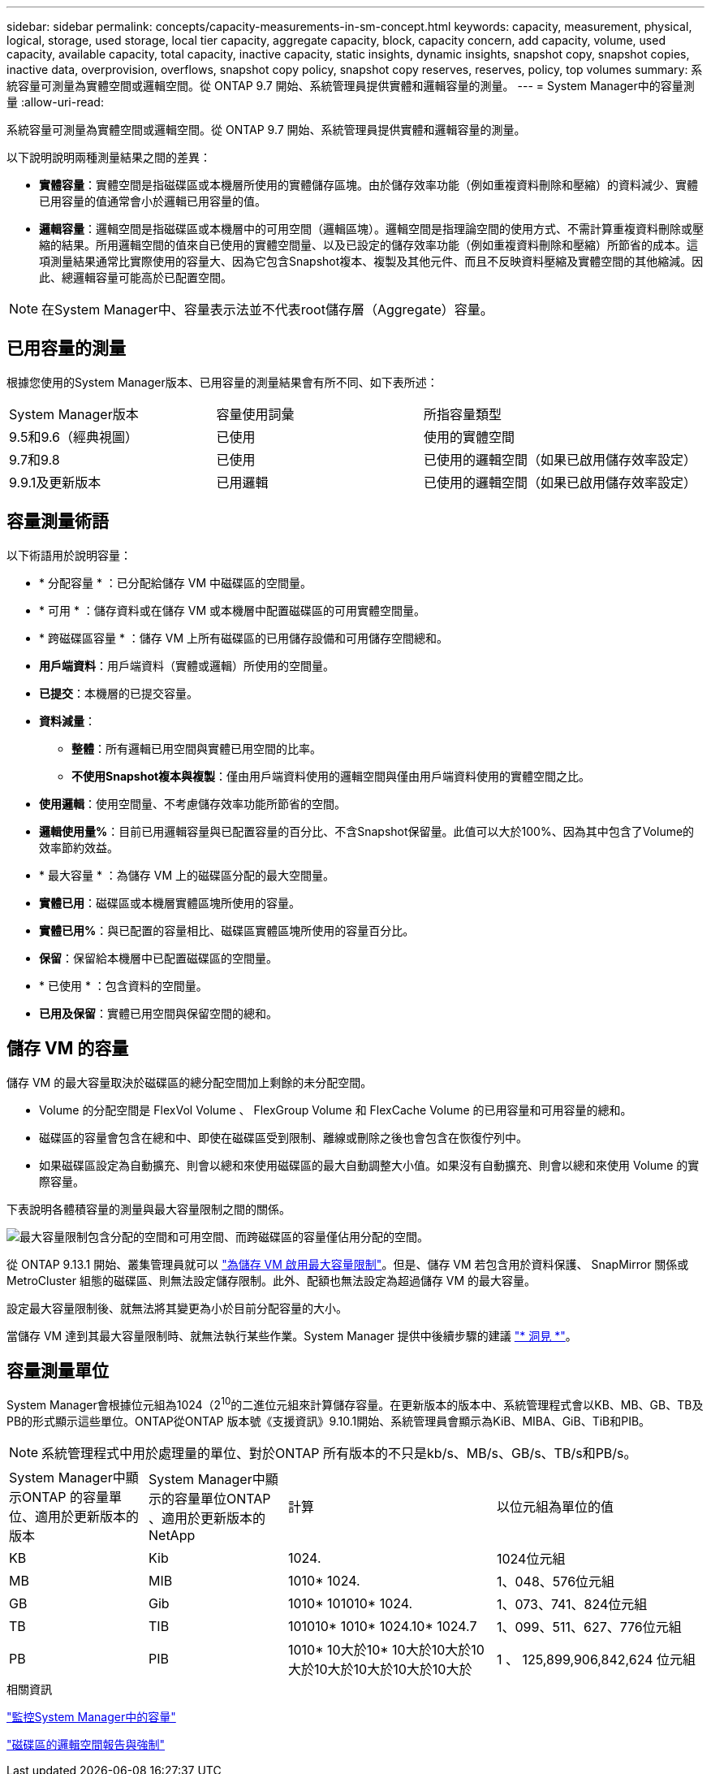 ---
sidebar: sidebar 
permalink: concepts/capacity-measurements-in-sm-concept.html 
keywords: capacity, measurement, physical, logical, storage, used storage, local tier capacity, aggregate capacity, block, capacity concern, add capacity, volume, used capacity, available capacity, total capacity, inactive capacity, static insights, dynamic insights, snapshot copy, snapshot copies, inactive data, overprovision, overflows, snapshot copy policy, snapshot copy reserves, reserves, policy, top volumes 
summary: 系統容量可測量為實體空間或邏輯空間。從 ONTAP 9.7 開始、系統管理員提供實體和邏輯容量的測量。 
---
= System Manager中的容量測量
:allow-uri-read: 


[role="lead"]
系統容量可測量為實體空間或邏輯空間。從 ONTAP 9.7 開始、系統管理員提供實體和邏輯容量的測量。

以下說明說明兩種測量結果之間的差異：

* *實體容量*：實體空間是指磁碟區或本機層所使用的實體儲存區塊。由於儲存效率功能（例如重複資料刪除和壓縮）的資料減少、實體已用容量的值通常會小於邏輯已用容量的值。
* *邏輯容量*：邏輯空間是指磁碟區或本機層中的可用空間（邏輯區塊）。邏輯空間是指理論空間的使用方式、不需計算重複資料刪除或壓縮的結果。所用邏輯空間的值來自已使用的實體空間量、以及已設定的儲存效率功能（例如重複資料刪除和壓縮）所節省的成本。這項測量結果通常比實際使用的容量大、因為它包含Snapshot複本、複製及其他元件、而且不反映資料壓縮及實體空間的其他縮減。因此、總邏輯容量可能高於已配置空間。



NOTE: 在System Manager中、容量表示法並不代表root儲存層（Aggregate）容量。



== 已用容量的測量

根據您使用的System Manager版本、已用容量的測量結果會有所不同、如下表所述：

[cols="30,30,40"]
|===


| System Manager版本 | 容量使用詞彙 | 所指容量類型 


 a| 
9.5和9.6（經典視圖）
 a| 
已使用
 a| 
使用的實體空間



 a| 
9.7和9.8
 a| 
已使用
 a| 
已使用的邏輯空間（如果已啟用儲存效率設定）



 a| 
9.9.1及更新版本
 a| 
已用邏輯
 a| 
已使用的邏輯空間（如果已啟用儲存效率設定）

|===


== 容量測量術語

以下術語用於說明容量：

* * 分配容量 * ：已分配給儲存 VM 中磁碟區的空間量。
* * 可用 * ：儲存資料或在儲存 VM 或本機層中配置磁碟區的可用實體空間量。
* * 跨磁碟區容量 * ：儲存 VM 上所有磁碟區的已用儲存設備和可用儲存空間總和。
* *用戶端資料*：用戶端資料（實體或邏輯）所使用的空間量。
* *已提交*：本機層的已提交容量。
* *資料減量*：
+
** *整體*：所有邏輯已用空間與實體已用空間的比率。
** *不使用Snapshot複本與複製*：僅由用戶端資料使用的邏輯空間與僅由用戶端資料使用的實體空間之比。


* *使用邏輯*：使用空間量、不考慮儲存效率功能所節省的空間。
* *邏輯使用量%*：目前已用邏輯容量與已配置容量的百分比、不含Snapshot保留量。此值可以大於100%、因為其中包含了Volume的效率節約效益。
* * 最大容量 * ：為儲存 VM 上的磁碟區分配的最大空間量。
* *實體已用*：磁碟區或本機層實體區塊所使用的容量。
* *實體已用%*：與已配置的容量相比、磁碟區實體區塊所使用的容量百分比。
* *保留*：保留給本機層中已配置磁碟區的空間量。
* * 已使用 * ：包含資料的空間量。
* *已用及保留*：實體已用空間與保留空間的總和。




== 儲存 VM 的容量

儲存 VM 的最大容量取決於磁碟區的總分配空間加上剩餘的未分配空間。

* Volume 的分配空間是 FlexVol Volume 、 FlexGroup Volume 和 FlexCache Volume 的已用容量和可用容量的總和。
* 磁碟區的容量會包含在總和中、即使在磁碟區受到限制、離線或刪除之後也會包含在恢復佇列中。
* 如果磁碟區設定為自動擴充、則會以總和來使用磁碟區的最大自動調整大小值。如果沒有自動擴充、則會以總和來使用 Volume 的實際容量。


下表說明各體積容量的測量與最大容量限制之間的關係。

image:max-cap-limit-cap-x-volumes.gif["最大容量限制包含分配的空間和可用空間、而跨磁碟區的容量僅佔用分配的空間。"]

從 ONTAP 9.13.1 開始、叢集管理員就可以 link:../manage-max-cap-limit-svm-in-sm-task.html["為儲存 VM 啟用最大容量限制"]。但是、儲存 VM 若包含用於資料保護、 SnapMirror 關係或 MetroCluster 組態的磁碟區、則無法設定儲存限制。此外、配額也無法設定為超過儲存 VM 的最大容量。

設定最大容量限制後、就無法將其變更為小於目前分配容量的大小。

當儲存 VM 達到其最大容量限制時、就無法執行某些作業。System Manager 提供中後續步驟的建議 link:../insights-system-optimization-task.html["* 洞見 *"]。



== 容量測量單位

System Manager會根據位元組為1024（2^10^的二進位元組來計算儲存容量。在更新版本的版本中、系統管理程式會以KB、MB、GB、TB及PB的形式顯示這些單位。ONTAP從ONTAP 版本號《支援資訊》9.10.1開始、系統管理員會顯示為KiB、MIBA、GiB、TiB和PIB。


NOTE: 系統管理程式中用於處理量的單位、對於ONTAP 所有版本的不只是kb/s、MB/s、GB/s、TB/s和PB/s。

[cols="20,20,30,30"]
|===


| System Manager中顯示ONTAP 的容量單位、適用於更新版本的版本 | System Manager中顯示的容量單位ONTAP 、適用於更新版本的NetApp | 計算 | 以位元組為單位的值 


 a| 
KB
 a| 
Kib
 a| 
1024.
 a| 
1024位元組



 a| 
MB
 a| 
MIB
 a| 
1010* 1024.
 a| 
1、048、576位元組



 a| 
GB
 a| 
Gib
 a| 
1010* 101010* 1024.
 a| 
1、073、741、824位元組



 a| 
TB
 a| 
TIB
 a| 
101010* 1010* 1024.10* 1024.7
 a| 
1、099、511、627、776位元組



 a| 
PB
 a| 
PIB
 a| 
1010* 10大於10* 10大於10大於10大於10大於10大於10大於10大於
 a| 
1 、 125,899,906,842,624 位元組

|===
.相關資訊
link:../task_admin_monitor_capacity_in_sm.html["監控System Manager中的容量"]

link:../volumes/logical-space-reporting-enforcement-concept.html["磁碟區的邏輯空間報告與強制"]
